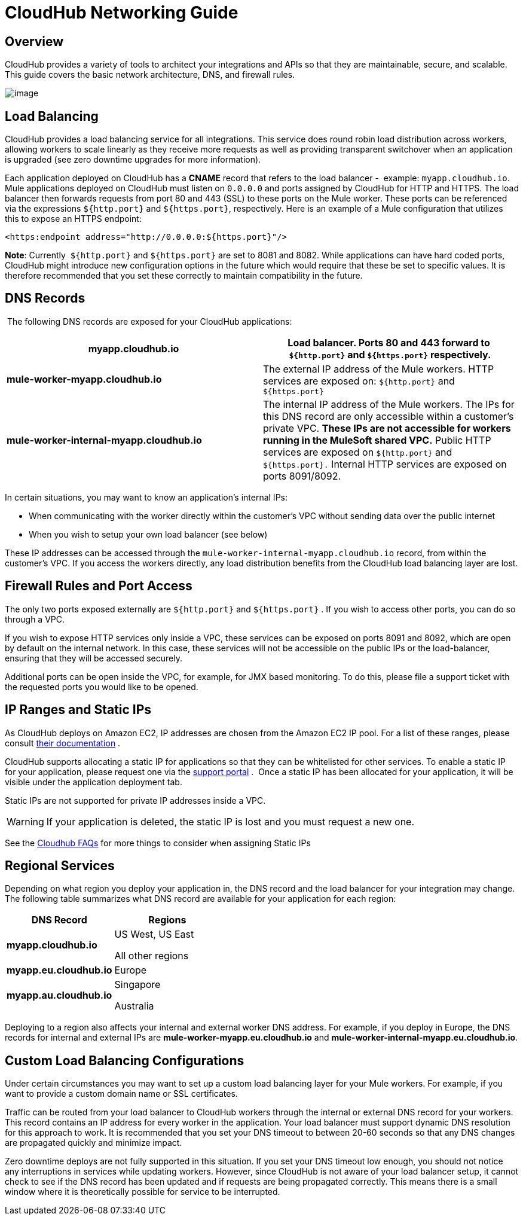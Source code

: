= CloudHub Networking Guide

== Overview

CloudHub provides a variety of tools to architect your integrations and APIs so that they are maintainable, secure, and scalable. This guide covers the basic network architecture, DNS, and firewall rules.

image:/docs/download/attachments/122752489/CloudHub+Networking+Guide.jpg?version=5&modificationDate=1432151814423[image]

== Load Balancing

CloudHub provides a load balancing service for all integrations. This service does round robin load distribution across workers, allowing workers to scale linearly as they receive more requests as well as providing transparent switchover when an application is upgraded (see zero downtime upgrades for more information).

Each application deployed on CloudHub has a *CNAME* record that refers to the load balancer -  example: `myapp.cloudhub.io`. Mule applications deployed on CloudHub must listen on `0.0.0.0` and ports assigned by CloudHub for HTTP and HTTPS. The load balancer then forwards requests from port 80 and 443 (SSL) to these ports on the Mule worker. These ports can be referenced via the expressions `${http.port}` and `${https.port}`, respectively. Here is an example of a Mule configuration that utilizes this to expose an HTTPS endpoint:

[source]
----
<https:endpoint address="http://0.0.0.0:${https.port}"/>
----

*Note*: Currently  `${http.port}` and `${https.port}` are set to 8081 and 8082. While applications can have hard coded ports, CloudHub might introduce new configuration options in the future which would require that these be set to specific values. It is therefore recommended that you set these correctly to maintain compatibility in the future.

== DNS Records

 The following DNS records are exposed for your CloudHub applications:

[width="100a",cols="50a,50a",options="header"]
|===
|*myapp.cloudhub.io* |Load balancer. Ports 80 and 443 forward to  `${http.port}` and `${https.port}` respectively.
|*mule-worker-myapp.cloudhub.io* |The external IP address of the Mule workers. HTTP services are exposed on: `${http.port}` and `${https.port}`
|*mule-worker-internal-myapp.cloudhub.io* |The internal IP address of the Mule workers. The IPs for this DNS record are only accessible within a customer's private VPC. *These IPs are not accessible for workers running in the MuleSoft shared VPC.* Public HTTP services are exposed on `${http.port}` and `${https.port}.` Internal HTTP services are exposed on ports 8091/8092.
|===

In certain situations, you may want to know an application’s internal IPs:

* When communicating with the worker directly within the customer's VPC without sending data over the public internet
* When you wish to setup your own load balancer (see below)

These IP addresses can be accessed through the `mule-worker-internal-myapp.cloudhub.io` record, from within the customer's VPC. If you access the workers directly, any load distribution benefits from the CloudHub load balancing layer are lost.

== Firewall Rules and Port Access

The only two ports exposed externally are `${http.port}` and `${https.port}` . If you wish to access other ports, you can do so through a VPC.

If you wish to expose HTTP services only inside a VPC, these services can be exposed on ports 8091 and 8092, which are open by default on the internal network. In this case, these services will not be accessible on the public IPs or the load-balancer, ensuring that they will be accessed securely.

Additional ports can be open inside the VPC, for example, for JMX based monitoring. To do this, please file a support ticket with the requested ports you would like to be opened.

== IP Ranges and Static IPs

As CloudHub deploys on Amazon EC2, IP addresses are chosen from the Amazon EC2 IP pool. For a list of these ranges, please consult http://docs.aws.amazon.com/AWSEC2/latest/UserGuide/using-instance-addressing.html[their documentation] .

CloudHub supports allocating a static IP for applications so that they can be whitelisted for other services. To enable a static IP for your application, please request one via the http://www.mulesoft.org/documentation/display/current/Community+and+Support#CommunityandSupport-Support[support portal] .  Once a static IP has been allocated for your application, it will be visible under the application deployment tab.

Static IPs are not supported for private IP addresses inside a VPC.

[WARNING]
If your application is deleted, the static IP is lost and you must request a new one.

See the http://www.mulesoft.org/documentation/display/current/FAQ#FAQ-Technical/Troubleshooting[Cloudhub FAQs] for more things to consider when assigning Static IPs

== Regional Services

Depending on what region you deploy your application in, the DNS record and the load balancer for your integration may change. The following table summarizes what DNS record are available for your application for each region:

[width="100a",cols="50a,50a",options="header"]
|===
|DNS Record |Regions
|*myapp.cloudhub.io* |
US West, US East

All other regions

|*myapp.eu.cloudhub.io* |Europe
|*myapp.au.cloudhub.io* |
Singapore

Australia

|===

Deploying to a region also affects your internal and external worker DNS address. For example, if you deploy in Europe, the DNS records for internal and external IPs are *mule-worker-myapp.eu.cloudhub.io* and **mule-worker-internal-myapp.eu.cloudhub.io**.

== Custom Load Balancing Configurations

Under certain circumstances you may want to set up a custom load balancing layer for your Mule workers. For example, if you want to provide a custom domain name or SSL certificates.

Traffic can be routed from your load balancer to CloudHub workers through the internal or external DNS record for your workers. This record contains an IP address for every worker in the application. Your load balancer must support dynamic DNS resolution for this approach to work. It is recommended that you set your DNS timeout to between 20-60 seconds so that any DNS changes are propagated quickly and minimize impact.

Zero downtime deploys are not fully supported in this situation. If you set your DNS timeout low enough, you should not notice any interruptions in services while updating workers. However, since CloudHub is not aware of your load balancer setup, it cannot check to see if the DNS record has been updated and if requests are being propagated correctly. This means there is a small window where it is theoretically possible for service to be interrupted.
